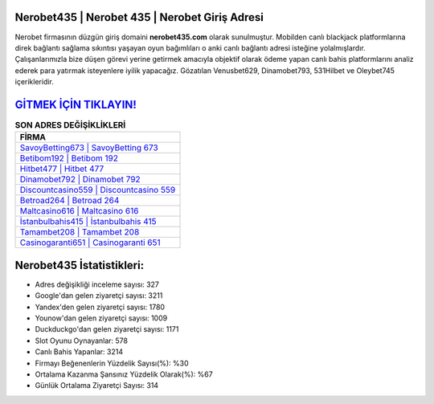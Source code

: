 ﻿Nerobet435 | Nerobet 435 | Nerobet Giriş Adresi
===================================

.. image:: images/nerobet-giris.jpg
   :width: 600
   
Nerobet firmasının düzgün giriş domaini **nerobet435.com** olarak sunulmuştur. Mobilden canlı blackjack platformlarına direk bağlantı sağlama sıkıntısı yaşayan oyun bağımlıları o anki canlı bağlantı adresi isteğine yolalmışlardır. Çalışanlarımızla bize düşen görevi yerine getirmek amacıyla objektif olarak ödeme yapan canlı bahis platformlarını analiz ederek para yatırmak isteyenlere iyilik yapacağız. Gözatılan Venusbet629, Dinamobet793, 531Hilbet ve Oleybet745 içerikleridir.

`GİTMEK İÇİN TIKLAYIN! <https://uclck.me/gonow>`_
==============

.. list-table:: **SON ADRES DEĞİŞİKLİKLERİ**
   :widths: 100
   :header-rows: 1

   * - FİRMA
   * - `SavoyBetting673 | SavoyBetting 673 <savoybetting673-savoybetting-673-savoybetting-giris-adresi.html>`_
   * - `Betibom192 | Betibom 192 <betibom192-betibom-192-betibom-giris-adresi.html>`_
   * - `Hitbet477 | Hitbet 477 <hitbet477-hitbet-477-hitbet-giris-adresi.html>`_	 
   * - `Dinamobet792 | Dinamobet 792 <dinamobet792-dinamobet-792-dinamobet-giris-adresi.html>`_	 
   * - `Discountcasino559 | Discountcasino 559 <discountcasino559-discountcasino-559-discountcasino-giris-adresi.html>`_ 
   * - `Betroad264 | Betroad 264 <betroad264-betroad-264-betroad-giris-adresi.html>`_
   * - `Maltcasino616 | Maltcasino 616 <maltcasino616-maltcasino-616-maltcasino-giris-adresi.html>`_	 
   * - `İstanbulbahis415 | İstanbulbahis 415 <istanbulbahis415-istanbulbahis-415-istanbulbahis-giris-adresi.html>`_
   * - `Tamambet208 | Tamambet 208 <tamambet208-tamambet-208-tamambet-giris-adresi.html>`_
   * - `Casinogaranti651 | Casinogaranti 651 <casinogaranti651-casinogaranti-651-casinogaranti-giris-adresi.html>`_
	 
Nerobet435 İstatistikleri:
===================================	 
* Adres değişikliği inceleme sayısı: 327
* Google'dan gelen ziyaretçi sayısı: 3211
* Yandex'den gelen ziyaretçi sayısı: 1780
* Younow'dan gelen ziyaretçi sayısı: 1009
* Duckduckgo'dan gelen ziyaretçi sayısı: 1171
* Slot Oyunu Oynayanlar: 578
* Canlı Bahis Yapanlar: 3214
* Firmayı Beğenenlerin Yüzdelik Sayısı(%): %30
* Ortalama Kazanma Şansınız Yüzdelik Olarak(%): %67
* Günlük Ortalama Ziyaretçi Sayısı: 314
